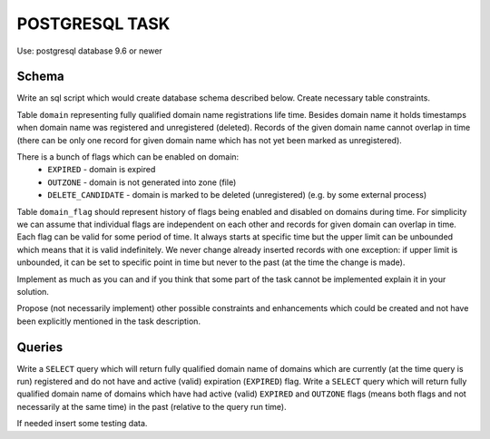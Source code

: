 
===============
POSTGRESQL TASK
===============

Use: postgresql database 9.6 or newer

Schema
======

Write an sql script which would create database schema described below. Create necessary table constraints.

Table ``domain`` representing fully qualified domain name registrations life time. Besides domain name it holds timestamps when domain name was registered and unregistered (deleted). Records of the given domain name cannot overlap in time (there can be only one record for given domain name which has not yet been marked as unregistered).

There is a bunch of flags which can be enabled on domain:
  - ``EXPIRED`` - domain is expired
  - ``OUTZONE`` - domain is not generated into zone (file)
  - ``DELETE_CANDIDATE`` - domain is marked to be deleted (unregistered) (e.g. by some external process)

Table ``domain_flag`` should represent history of flags being enabled and disabled on domains during time. For simplicity we can assume that individual flags are independent on each other and records for given domain can overlap in time. Each flag can be valid for some period of time. It always starts at specific time but the upper limit can be unbounded which means that it is valid indefinitely. We never change already inserted records with one exception: if upper limit is unbounded, it can be set to specific point in time but never to the past (at the time the change is made).


Implement as much as you can and if you think that some part of the task cannot be implemented explain it in your solution.

Propose (not necessarily implement) other possible constraints and enhancements which could be created and not have been explicitly mentioned in the task description.


Queries
=======

Write a ``SELECT`` query which will return fully qualified domain name of domains which are currently (at the time query is run) registered and do not have and active (valid) expiration (``EXPIRED``) flag.
Write a ``SELECT`` query which will return fully qualified domain name of domains which have had active (valid) ``EXPIRED`` and ``OUTZONE`` flags (means both flags and not necessarily at the same time) in the past (relative to the query run time).

If needed insert some testing data.
